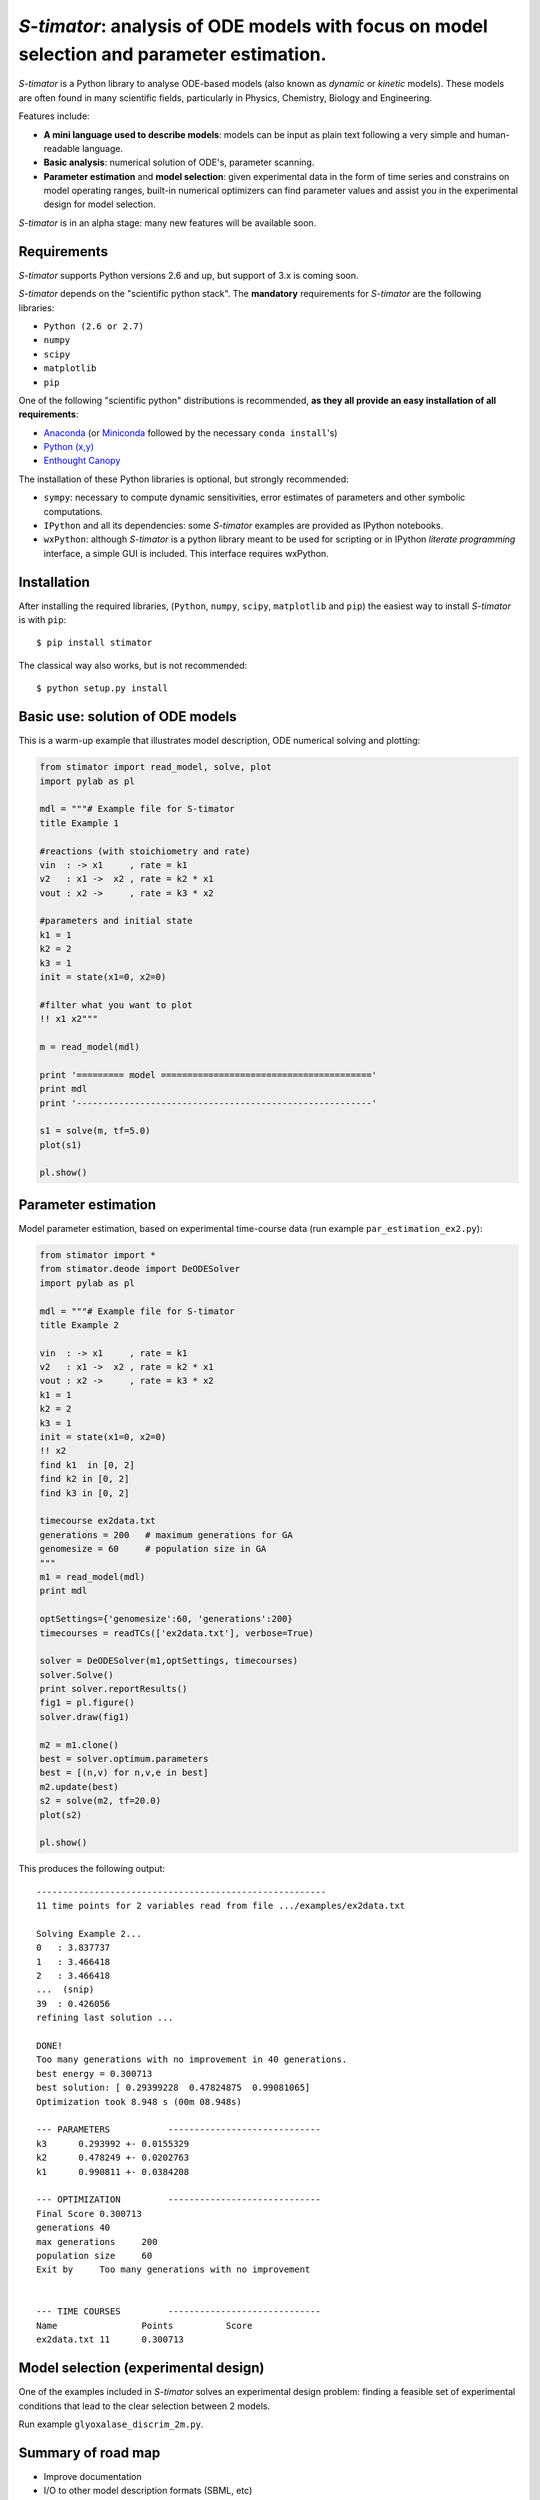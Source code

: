 *S-timator*: analysis of ODE models with focus on model selection and parameter estimation.
===========================================================================================

*S-timator* is a Python library to analyse ODE-based models
(also known as *dynamic* or *kinetic* models). These models are often found
in many scientific fields, particularly in Physics, Chemistry, Biology and
Engineering.

Features include:

- **A mini language used to describe models**: models can be input as plain text 
  following a very simple and human-readable language.
- **Basic analysis**: numerical solution of ODE's, parameter scanning.
- **Parameter estimation** and **model selection**: given experimental data in
  the form of time series and constrains on model operating ranges,
  built-in numerical optimizers can find parameter values and assist you in the
  experimental design for model selection.

*S-timator* is in an alpha stage: many new features will be available soon.

Requirements
------------

*S-timator* supports Python versions 2.6 and up, but support of 3.x is
coming soon.

*S-timator* depends on the "scientific python stack". The **mandatory**
requirements for *S-timator* are the following libraries:

- ``Python (2.6 or 2.7)``
- ``numpy``
- ``scipy``
- ``matplotlib``
- ``pip``

One of the following "scientific python" distributions is recommended, **as they all provide 
an easy installation of all requirements**:

- `Anaconda <https://store.continuum.io/cshop/anaconda/>`_ (or `Miniconda <http://conda.pydata.org/miniconda.html>`_ followed by the necessary ``conda install``'s)
- `Python (x,y) <https://code.google.com/p/pythonxy/>`_
- `Enthought Canopy <https://www.enthought.com/products/canopy/>`_

The installation of these Python libraries is optional, but strongly recommended:

- ``sympy``: necessary to compute dynamic sensitivities, error estimates of
  parameters and other symbolic computations.
- ``IPython`` and all its dependencies: some *S-timator* examples are provided
  as IPython notebooks.
- ``wxPython``: although *S-timator* is a python library meant to be used for scripting or in
  IPython *literate programming* interface, a simple GUI is included. This interface
  requires wxPython.


Installation
------------

After installing the required libraries, (``Python``, ``numpy``, ``scipy``,
``matplotlib`` and ``pip``) the easiest way to install *S-timator* is
with ``pip``::

    $ pip install stimator

The classical way also works, but is not recommended::
    
    $ python setup.py install

Basic use: solution of ODE models
---------------------------------

This is a warm-up example that illustrates model description, ODE numerical 
solving and plotting:

.. code:: python

    from stimator import read_model, solve, plot
    import pylab as pl

    mdl = """# Example file for S-timator
    title Example 1

    #reactions (with stoichiometry and rate)
    vin  : -> x1     , rate = k1
    v2   : x1 ->  x2 , rate = k2 * x1
    vout : x2 ->     , rate = k3 * x2

    #parameters and initial state
    k1 = 1
    k2 = 2
    k3 = 1
    init = state(x1=0, x2=0)

    #filter what you want to plot
    !! x1 x2"""

    m = read_model(mdl)

    print '========= model ========================================'
    print mdl
    print '--------------------------------------------------------'

    s1 = solve(m, tf=5.0)
    plot(s1)

    pl.show()


Parameter estimation
--------------------

Model parameter estimation, based on experimental time-course data 
(run example ``par_estimation_ex2.py``):

.. code:: python

    from stimator import *
    from stimator.deode import DeODESolver
    import pylab as pl

    mdl = """# Example file for S-timator
    title Example 2

    vin  : -> x1     , rate = k1
    v2   : x1 ->  x2 , rate = k2 * x1
    vout : x2 ->     , rate = k3 * x2
    k1 = 1
    k2 = 2
    k3 = 1
    init = state(x1=0, x2=0)
    !! x2
    find k1  in [0, 2]
    find k2 in [0, 2]
    find k3 in [0, 2]

    timecourse ex2data.txt
    generations = 200   # maximum generations for GA
    genomesize = 60     # population size in GA
    """
    m1 = read_model(mdl)
    print mdl

    optSettings={'genomesize':60, 'generations':200}
    timecourses = readTCs(['ex2data.txt'], verbose=True)

    solver = DeODESolver(m1,optSettings, timecourses)
    solver.Solve()
    print solver.reportResults()
    fig1 = pl.figure()
    solver.draw(fig1)

    m2 = m1.clone()
    best = solver.optimum.parameters
    best = [(n,v) for n,v,e in best]
    m2.update(best)
    s2 = solve(m2, tf=20.0)
    plot(s2)

    pl.show()

This produces the following output::

    -------------------------------------------------------
    11 time points for 2 variables read from file .../examples/ex2data.txt

    Solving Example 2...
    0   : 3.837737
    1   : 3.466418
    2   : 3.466418
    ...  (snip)
    39  : 0.426056
    refining last solution ...

    DONE!
    Too many generations with no improvement in 40 generations.
    best energy = 0.300713
    best solution: [ 0.29399228  0.47824875  0.99081065]
    Optimization took 8.948 s (00m 08.948s)

    --- PARAMETERS           -----------------------------
    k3	    0.293992 +- 0.0155329
    k2	    0.478249 +- 0.0202763
    k1	    0.990811 +- 0.0384208

    --- OPTIMIZATION         -----------------------------
    Final Score	0.300713
    generations	40
    max generations	200
    population size	60
    Exit by	Too many generations with no improvement


    --- TIME COURSES         -----------------------------
    Name		Points		Score
    ex2data.txt	11	0.300713

Model selection (experimental design)
-------------------------------------

One of the examples included in *S-timator* solves an experimental design problem: 
finding a feasible set of experimental conditions that lead to the clear selection between 2 models.

Run example ``glyoxalase_discrim_2m.py``.


Summary of road map
-------------------

- Improve documentation
- I/O to other model description formats (SBML, etc)

